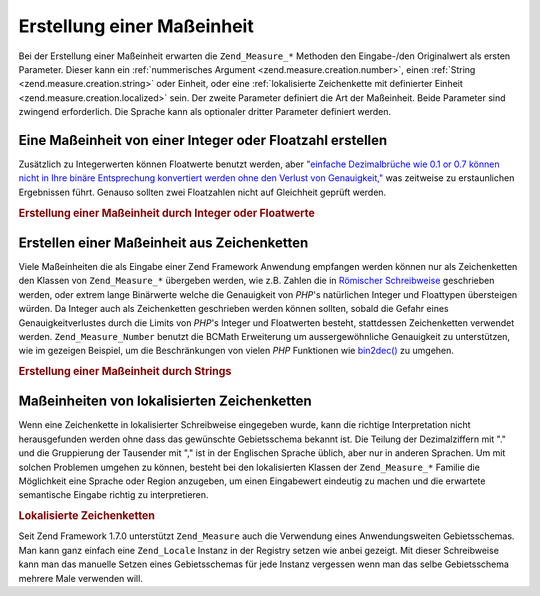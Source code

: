.. _zend.measure.creation:

Erstellung einer Maßeinheit
===========================

Bei der Erstellung einer Maßeinheit erwarten die ``Zend_Measure_*`` Methoden den Eingabe-/den Originalwert als
ersten Parameter. Dieser kann ein :ref:`nummerisches Argument <zend.measure.creation.number>`, einen :ref:`String
<zend.measure.creation.string>` oder Einheit, oder eine :ref:`lokalisierte Zeichenkette mit definierter Einheit
<zend.measure.creation.localized>` sein. Der zweite Parameter definiert die Art der Maßeinheit. Beide Parameter
sind zwingend erforderlich. Die Sprache kann als optionaler dritter Parameter definiert werden.

.. _zend.measure.creation.number:

Eine Maßeinheit von einer Integer oder Floatzahl erstellen
----------------------------------------------------------

Zusätzlich zu Integerwerten können Floatwerte benutzt werden, aber `"einfache Dezimalbrüche wie 0.1 or 0.7
können nicht in Ihre binäre Entsprechung konvertiert werden ohne den Verlust von Genauigkeit,"`_ was zeitweise zu
erstaunlichen Ergebnissen führt. Genauso sollten zwei Floatzahlen nicht auf Gleichheit geprüft werden.

.. _zend.measure.creation.number.example-1:

.. rubric:: Erstellung einer Maßeinheit durch Integer oder Floatwerte

.. code-block:: php
   :linenos:

   $measurement = 1234.7;
   $unit = new Zend_Measure_Length((integer)$measurement,
                                   Zend_Measure_Length::STANDARD);
   echo $unit;
   // Ausgabe '1234 m' (Meter)

   $unit = new Zend_Measure_Length($measurement, Zend_Measure_Length::STANDARD);
   echo $unit;
   // Ausgabe '1234.7 m' (Meter)

.. _zend.measure.creation.string:

Erstellen einer Maßeinheit aus Zeichenketten
--------------------------------------------

Viele Maßeinheiten die als Eingabe einer Zend Framework Anwendung empfangen werden können nur als Zeichenketten
den Klassen von ``Zend_Measure_*`` übergeben werden, wie z.B. Zahlen die in `Römischer Schreibweise`_ geschrieben
werden, oder extrem lange Binärwerte welche die Genauigkeit von *PHP*'s natürlichen Integer und Floattypen
übersteigen würden. Da Integer auch als Zeichenketten geschrieben werden können sollten, sobald die Gefahr eines
Genauigkeitverlustes durch die Limits von *PHP*'s Integer und Floatwerten besteht, stattdessen Zeichenketten
verwendet werden. ``Zend_Measure_Number`` benutzt die BCMath Erweiterung um aussergewöhnliche Genauigkeit zu
unterstützen, wie im gezeigen Beispiel, um die Beschränkungen von vielen *PHP* Funktionen wie `bin2dec()`_ zu
umgehen.

.. _zend.measure.creation.string.example-1:

.. rubric:: Erstellung einer Maßeinheit durch Strings

.. code-block:: php
   :linenos:

   $mystring = "10010100111010111010100001011011101010001";
   $unit = new Zend_Measure_Number($mystring, Zend_Measure_Number::BINARY);

   echo $unit;

.. _zend.measure.creation.localized:

Maßeinheiten von lokalisierten Zeichenketten
--------------------------------------------

Wenn eine Zeichenkette in lokalisierter Schreibweise eingegeben wurde, kann die richtige Interpretation nicht
herausgefunden werden ohne dass das gewünschte Gebietsschema bekannt ist. Die Teilung der Dezimalziffern mit "."
und die Gruppierung der Tausender mit "," ist in der Englischen Sprache üblich, aber nur in anderen Sprachen. Um
mit solchen Problemen umgehen zu können, besteht bei den lokalisierten Klassen der ``Zend_Measure_*`` Familie die
Möglichkeit eine Sprache oder Region anzugeben, um einen Eingabewert eindeutig zu machen und die erwartete
semantische Eingabe richtig zu interpretieren.

.. _zend.measure.creation.localized.example-1:

.. rubric:: Lokalisierte Zeichenketten

.. code-block:: php
   :linenos:

   $locale = new Zend_Locale('de');
   $mystring = "1,234.50";
   $unit = new Zend_Measure_Length($mystring,
                                   Zend_Measure_Length::STANDARD,
                                   $locale);
   echo $unit; // Ausgabe "1.234 m"

   $mystring = "1,234.50";
   $unit = new Zend_Measure_Length($mystring,
                                   Zend_Measure_Length::STANDARD,
                                   'en_US');
   echo $unit; // Ausgabe "1234.50 m"

Seit Zend Framework 1.7.0 unterstützt ``Zend_Measure`` auch die Verwendung eines Anwendungsweiten Gebietsschemas.
Man kann ganz einfach eine ``Zend_Locale`` Instanz in der Registry setzen wie anbei gezeigt. Mit dieser
Schreibweise kann man das manuelle Setzen eines Gebietsschemas für jede Instanz vergessen wenn man das selbe
Gebietsschema mehrere Male verwenden will.

.. code-block:: php
   :linenos:

   // In der Bootstrap Datei
   $locale = new Zend_Locale('de_AT');
   Zend_Registry::set('Zend_Locale', $locale);

   // Irgendwo in der eigenen Anwendung
   $length = new Zend_Measure_Length(Zend_Measure_Length::METER();



.. _`"einfache Dezimalbrüche wie 0.1 or 0.7 können nicht in Ihre binäre Entsprechung konvertiert werden ohne den Verlust von Genauigkeit,"`: http://www.php.net/float
.. _`Römischer Schreibweise`: http://en.wikipedia.org/wiki/Roman_numerals
.. _`bin2dec()`: http://php.net/bin2dec
